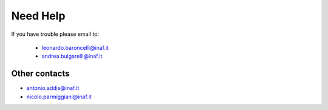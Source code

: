 Need Help
=========

If you have trouble please email to:

  - leonardo.baroncelli@inaf.it
  - andrea.bulgarelli@inaf.it


Other contacts
^^^^^^^^^^^^^^

- antonio.addis@inaf.it
- nicolo.parmiggiani@inaf.it
